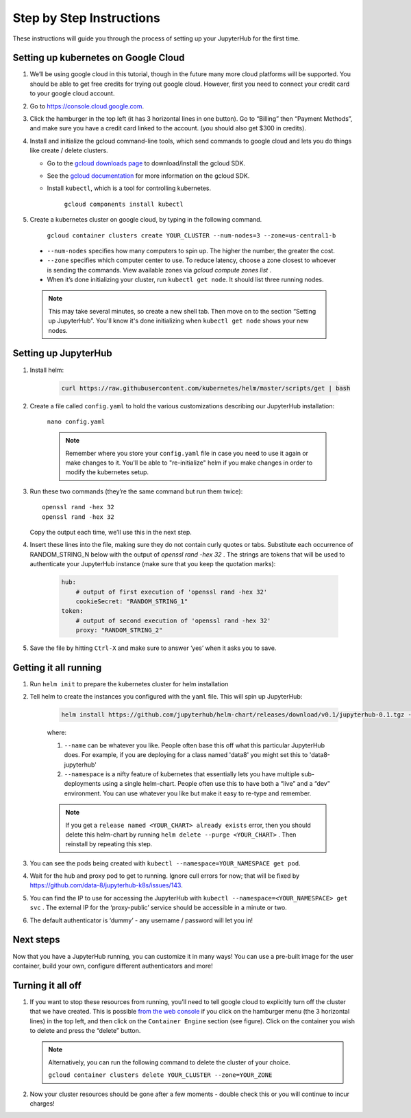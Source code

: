 Step by Step Instructions
=========================

These instructions will guide you through the process of setting up your JupyterHub for the first time.

Setting up kubernetes on Google Cloud
---------------------------------------------

1. We’ll be using google cloud in this tutorial, though in the future many more cloud platforms will be supported. You should be able to get free credits for trying out google cloud. However, first you need to connect your credit card to your google cloud account.
2. Go to https://console.cloud.google.com.
3. Click the hamburger in the top left (it has 3 horizontal lines in one button). Go to “Billing” then “Payment Methods”, and make sure you have a credit card linked to the account. (you should also get $300 in credits).
4. Install and initialize the gcloud command-line tools, which send commands to google cloud and lets you do things like create / delete clusters.
   
   - Go to the `gcloud downloads page <https://cloud.google.com/sdk/downloads>`_
     to download/install the gcloud SDK.
   - See the `gcloud documentation <https://cloud.google.com/sdk/>`_ for
     more information on the gcloud SDK.
   - Install ``kubectl``, which is a tool for controlling kubernetes.

         ``gcloud components install kubectl``

5. Create a kubernetes cluster on google cloud, by typing in the following command.

    ``gcloud container clusters create YOUR_CLUSTER --num-nodes=3 --zone=us-central1-b``

  * ``--num-nodes`` specifies how many computers to spin up. The higher the number, the greater the cost.
  * ``--zone`` specifies which computer center to use.  To reduce latency, choose a zone closest to whoever is sending the commands. View available zones via `gcloud compute zones list` .
  * When it’s done initializing your cluster, run ``kubectl get node``. It should list three running nodes.

  .. note::

      This may take several minutes, so create a new shell tab. Then move on to the section “Setting up JupyterHub”. You'll know it's done initializing when ``kubectl get node`` shows your new nodes.

Setting up JupyterHub
---------------------

1. Install helm:

    .. code::

        curl https://raw.githubusercontent.com/kubernetes/helm/master/scripts/get | bash

2. Create a file called ``config.yaml`` to hold the various customizations describing our JupyterHub installation:

    ``nano config.yaml``

    .. note::

        Remember where you store your ``config.yaml`` file in case you need to use it again or make changes to it. You'll be able to "re-initialize" helm if you make changes in order to modify the kubernetes setup.

3. Run these two commands (they’re the same command but run them twice)::

       openssl rand -hex 32
       openssl rand -hex 32

   Copy the output each time, we’ll use this in the next step.

4. Insert these lines into the file, making sure they do not contain curly quotes or tabs. Substitute each occurrence of RANDOM_STRING_N below with the output of `openssl rand -hex 32` . The strings are tokens that will be used to authenticate your JupyterHub instance (make sure that you keep the quotation marks):

    .. code-block:: bash

        hub:
            # output of first execution of 'openssl rand -hex 32'
            cookieSecret: "RANDOM_STRING_1"
        token:
            # output of second execution of 'openssl rand -hex 32'
            proxy: "RANDOM_STRING_2"

5. Save the file by hitting ``Ctrl-X`` and make sure to answer ‘yes’ when it asks you to save.


Getting it all running
----------------------

1. Run ``helm init`` to prepare the kubernetes cluster for helm installation
2. Tell helm to create the instances you configured with the ``yaml`` file.
   This will spin up JupyterHub:

    .. code::

        helm install https://github.com/jupyterhub/helm-chart/releases/download/v0.1/jupyterhub-0.1.tgz --name=YOUR_RELEASE_NAME --namespace=YOUR_NAMESPACE -f config.yaml

    where:

    1. ``--name`` can be whatever you like. People often base this off what this particular JupyterHub does. For example, if you are deploying for a class named 'data8' you might set this to 'data8-jupyterhub'
    2. ``--namespace``  is a nifty feature of kubernetes that essentially lets you have multiple sub-deployments using a single helm-chart. People often use this to have both a “live” and a “dev” environment. You can use whatever you like but make it easy to re-type and remember.

    .. note::

        If you get a ``release named <YOUR_CHART> already exists`` error, then you should delete this helm-chart by running ``helm delete --purge <YOUR_CHART>`` . Then reinstall by repeating this step.

3. You can see the pods being created with ``kubectl --namespace=YOUR_NAMESPACE get pod``.
4. Wait for the hub and proxy pod to get to running. Ignore cull errors for now; that will be fixed by https://github.com/data-8/jupyterhub-k8s/issues/143.
5. You can find the IP to use for accessing the JupyterHub with ``kubectl --namespace=<YOUR_NAMESPACE> get svc`` . The external IP for the ‘proxy-public’ service should be accessible in a minute or two.
6. The default authenticator is ‘dummy’ - any username / password will let you in!

Next steps
----------

Now that you have a JupyterHub running, you can customize it in many ways! You can use a pre-built image for the user container, build your own, configure different authenticators and more!

Turning it all off
------------------

1. If you want to stop these resources from running, you’ll need to tell google cloud to explicitly turn off the cluster that we have created. This is possible `from the web console <https://console.cloud.google.com>`_ if you click on the hamburger menu (the 3 horizontal lines) in the top left, and then click on the ``Container Engine`` section (see figure). Click on the container you wish to delete and press the “delete” button.

   .. image:: https://lh5.googleusercontent.com/zNIFrF0TmAKVO4RWXXiosPvl33_YdX_hqQJtN8zbSSILjbfEKZ3xCwc3kGkE7xDhIgpxAGQy-n01Ign8UPNSdbSD5qaIYRUOJx4dciHpwK-sduBms-njh7AhPmPk1_N7K51rHfOs
      :height: 200px

   .. note::

      Alternatively, you can run the following command to delete the cluster of your choice.

      ``gcloud container clusters delete YOUR_CLUSTER --zone=YOUR_ZONE``

2. Now your cluster resources should be gone after a few moments - double check this or you will continue to incur charges!
